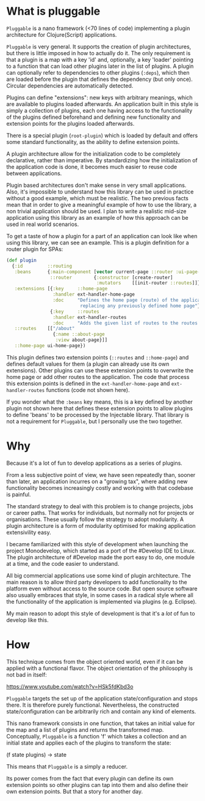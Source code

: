 * What is pluggable
~Pluggable~ is a nano framework (<70 lines of code) implementing a plugin
architecture for Clojure(Script) applications.

~Pluggable~ is very general. It supports the creation of plugin architectures, but
there is little imposed in how to actually do it. The only requirement is that a
plugin is a map with a key 'id' and, optionally, a key 'loader' pointing to a
function that can load other plugins later in the list of plugins.
A plugin can optionally refer to dependencies to other plugins (~:deps~), which
then are loaded before the plugin that defines the dependency (but only once).
Circular dependencies are automatically detected.

Plugins can define "extensions": new keys with arbitrary meanings, which are available 
to plugins loaded afterwards. 
An application built in this style is simply a collection of
plugins, each one having access to the functionality of the plugins defined
beforehand and defining new functionality and extension points for the plugins
loaded afterwards. 

There is a special plugin (~root-plugin~) which is loaded by default and offers
some standard functionality, as the ability to define extension points.

A plugin architecture allow for the initialization code to be completely
declarative, rather than imperative. By standardizing how the initialization of
the application code is done, it becomes much easier to reuse code between
applications.  

Plugin based architectures don't make sense in very small applications. 
Also, it's impossible to understand how this library can be used in practice
without a good example, which must be realistic. The two previous facts mean
that in order to give a meaningful example of how to use the library, a non
trivial application should be used.
I plan to write a realistic mid-size application using this library
as an example of how this approach can be used in real world scenarios. 

To get a taste of how a plugin for a part of an application can look like when
using this library, we can see an example. 
This is a plugin definition for a router plugin for SPAs:

#+BEGIN_SRC clojure
(def plugin
  {:id         ::routing
   :beans      {:main-component [vector current-page ::router :ui-page-template]
                ::router        {:constructor [create-router]
                                 :mutators    [[init-router ::routes]]}
   :extensions [{:key     ::home-page
                 :handler ext-handler-home-page
                 :doc     "Defines the home page (route) of the application,
                           replacing any previously defined home page"}
                {:key     ::routes
                 :handler ext-handler-routes
                 :doc     "Adds the given list of routes to the routes of the application"}]
   ::routes    [["/about"
                 {:name ::about-page
                  :view about-page}]]
   ::home-page ui-home-page})
#+END_SRC

This plugin defines two extension points (~::routes~ and ~::home-page~) and
defines default values for them (a plugin can already use its own extensions). 
Other plugins can use these extension points to overwrite
the home page or add other routes to the application. The code that process this
extension points is defined in the ~ext-handler-home-page~ and
~ext-handler-routes~ functions (code not shown here).

If you wonder what the ~:beans~ key means, this is a key defined by another
plugin not shown here that defines these extension points to allow plugins to
define 'beans' to be processed by the Injectable library. That library is not a
requirement for ~Pluggable~, but I personally use the two together.

* Why
Because it's a lot of fun to develop applications as a series of plugins.

From a less subjective point of view, we have seen repeatedly than, sooner than
later, an application incurres on a "growing tax", where adding  
new functionality becomes increasingly costly and working with that codebase is
painful. 

The standard strategy to deal with this problem is to change projects, jobs or
career paths. That works for individuals, but normally not for projects or organisations.
These usually follow the strategy to adopt modularity. A plugin
architecture is a form of modularity optimised for making application
extensivility easy. 

I became familiarized with this style of development when launching the project
Monodevelop, which started as a port of the #Develop IDE to Linux. The plugin
architecture of #Develop made the port easy to do, one module at a time, and the
code easier to understand.

All big commercial applications use some kind of plugin architecture. The main
reason is to allow third party developers to add functionality to the platform
even without access to the source code. But open source software also usually
embraces that style, in some cases in a radical style where all the
functionality of the application is implemented via plugins (e.g. Eclipse).

My main reason to adopt this style of development is that it's a /lot/ of fun to
develop like this.  

* How
This technique comes from the object oriented world, even if it can be applied
with a functional flavor. The object orientation of the philosophy is not bad in
itself:

https://www.youtube.com/watch?v=HSk5fdKbd3o 

~Pluggable~ targets the set up of the application state/configuration and stops
there. It is therefore purely functional. Nevertheless, the constructed
state/configuration can be arbitrarily rich and contain any kind of elements. 

This nano framework consists in one function, that takes an initial
value for the map and a list of plugins and returns the transformed map.
Conceptually, ~Pluggable~ is a function 'f' which takes a collection and an
initial state and applies each of the plugins to transform the state:

(f state plugins) -> state

This means that ~Pluggable~ is a simply a reducer. 

Its power comes from the fact that every plugin can define its own extension
points so other plugins can tap into them and also define their own extension
points. But that a story for another day.
